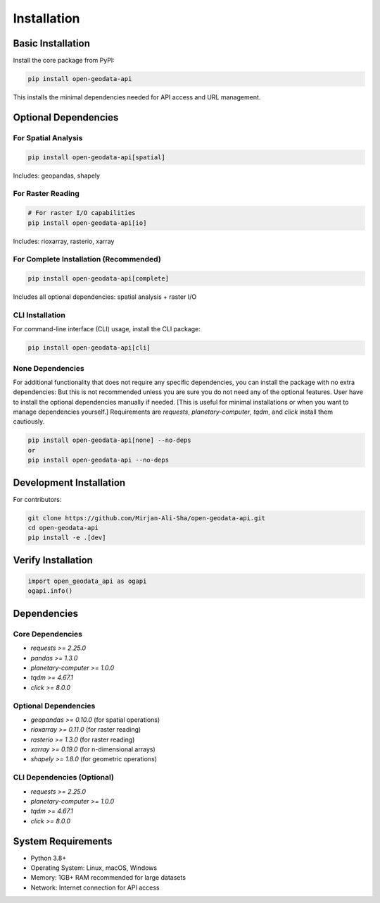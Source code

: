 Installation
============

Basic Installation
------------------

Install the core package from PyPI:

.. code-block:: bash

   pip install open-geodata-api

This installs the minimal dependencies needed for API access and URL management.

Optional Dependencies
---------------------

For Spatial Analysis
~~~~~~~~~~~~~~~~~~~~

.. code-block:: bash

   pip install open-geodata-api[spatial]

Includes: geopandas, shapely

For Raster Reading
~~~~~~~~~~~~~~~~~~

.. code-block:: bash

   # For raster I/O capabilities
   pip install open-geodata-api[io]

Includes: rioxarray, rasterio, xarray

For Complete Installation (Recommended)
~~~~~~~~~~~~~~~~~~~~~~~~~~~~~~~~~~~~~~~

.. code-block:: bash

   pip install open-geodata-api[complete]

Includes all optional dependencies: spatial analysis + raster I/O

CLI Installation
~~~~~~~~~~~~~~~~
For command-line interface (CLI) usage, install the CLI package:

.. code-block:: bash

   pip install open-geodata-api[cli]

None Dependencies
~~~~~~~~~~~~~~~~~
For additional functionality that does not require any specific dependencies, you can install the package with no extra dependencies:
But this is not recommended unless you are sure you do not need any of the optional features.
User have to install the optional dependencies manually if needed. [This is useful for minimal installations or when you want to manage dependencies yourself.]
Requirements are `requests`, `planetary-computer`, `tqdm`, and `click` install them cautiously.

.. code-block:: bash

   pip install open-geodata-api[none] --no-deps
   or
   pip install open-geodata-api --no-deps

Development Installation
------------------------

For contributors:

.. code-block:: bash

   git clone https://github.com/Mirjan-Ali-Sha/open-geodata-api.git
   cd open-geodata-api
   pip install -e .[dev]


Verify Installation
-------------------

.. code-block:: python

   import open_geodata_api as ogapi
   ogapi.info()

Dependencies
------------

Core Dependencies
~~~~~~~~~~~~~~~~~

- `requests >= 2.25.0`
- `pandas >= 1.3.0`
- `planetary-computer >= 1.0.0`
- `tqdm >= 4.67.1`
- `click >= 8.0.0`

Optional Dependencies
~~~~~~~~~~~~~~~~~~~~~

- `geopandas >= 0.10.0` (for spatial operations)
- `rioxarray >= 0.11.0` (for raster reading)
- `rasterio >= 1.3.0` (for raster reading)
- `xarray >= 0.19.0` (for n-dimensional arrays)
- `shapely >= 1.8.0` (for geometric operations)

CLI Dependencies (Optional)
~~~~~~~~~~~~~~~~~~~~~~~~~~~~
- `requests >= 2.25.0`
- `planetary-computer >= 1.0.0`
- `tqdm >= 4.67.1`
- `click >= 8.0.0`

System Requirements
-------------------

- Python 3.8+
- Operating System: Linux, macOS, Windows
- Memory: 1GB+ RAM recommended for large datasets
- Network: Internet connection for API access

